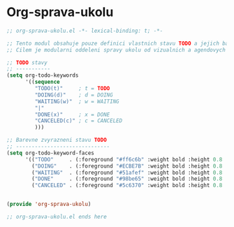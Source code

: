 * Org-sprava-ukolu

#+begin_src emacs-lisp
;; org-sprava-ukolu.el -*- lexical-binding: t; -*-

;; Tento modul obsahuje pouze definici vlastnich stavu TODO a jejich barevne zvyrazneni.
;; Cilem je modularni oddeleni spravy ukolu od vizualnich a agendovych konfiguraci.

;; TODO stavy
;; -----------
(setq org-todo-keywords
      '((sequence
         "TODO(t)"     ; t = TODO
         "DOING(d)"    ; d = DOING
         "WAITING(w)"  ; w = WAITING
         "|"
         "DONE(x)"     ; x = DONE
         "CANCELED(c)" ; c = CANCELED
         )))

;; Barevne zvyrazneni stavu TODO
;; ------------------------------
(setq org-todo-keyword-faces
      '(("TODO"     . (:foreground "#ff6c6b" :weight bold :height 0.8 :family "JetBrainsMono Nerd Font"))
        ("DOING"    . (:foreground "#ECBE7B" :weight bold :height 0.8 :family "JetBrainsMono Nerd Font"))
        ("WAITING"  . (:foreground "#51afef" :weight bold :height 0.8 :family "JetBrainsMono Nerd Font"))
        ("DONE"     . (:foreground "#98be65" :weight bold :height 0.8 :family "JetBrainsMono Nerd Font"))
        ("CANCELED" . (:foreground "#5c6370" :weight bold :height 0.8 :family "JetBrainsMono Nerd Font"))))


(provide 'org-sprava-ukolu)

;; org-sprava-ukolu.el ends here
#+end_src

